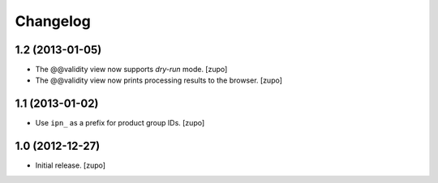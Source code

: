 Changelog
=========

1.2 (2013-01-05)
----------------

- The @@validity view now supports *dry-run* mode.
  [zupo]

- The @@validity view now prints processing results to the browser.
  [zupo]


1.1 (2013-01-02)
----------------

- Use ``ipn_`` as a prefix for product group IDs.
  [zupo]


1.0 (2012-12-27)
----------------

- Initial release.
  [zupo]


